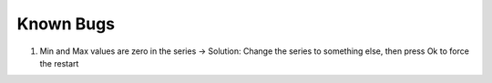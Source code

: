 Known Bugs
----------

1. Min and Max values are zero in the series
   -> Solution: Change the series to something else, then press Ok to force the restart